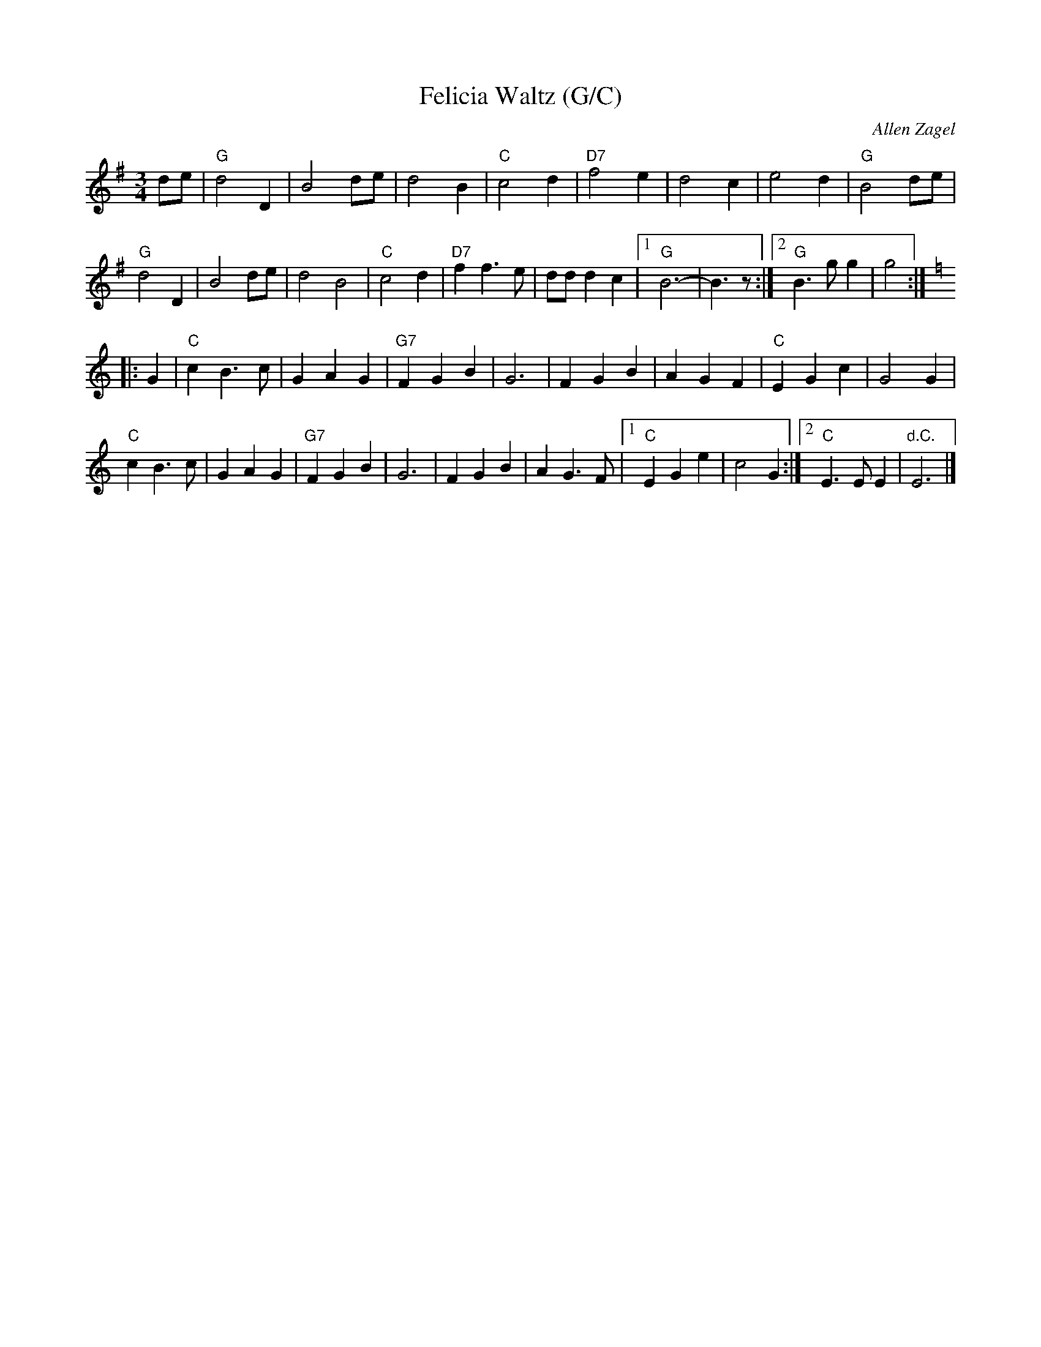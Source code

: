 X: 1
T: Felicia Waltz (G/C)
C: Allen Zagel
N: From a MIDI file at angelfire.com.
M: 3/4
L: 1/8
K: G
 de | \
 "G"d4D2 | B4de | d4B2 | "C"c4d2 | "D7"f4 e2 | d4  c2 | e4d2 | "G"B4de |
 "G"d4D2 | B4de | d4B4 | "C"c4d2 | "D7"f2f3e | ddd2c2 |1 "G"B6- | B3z :|2 "G"B3gg2 | g4 :| [K:=f]
K: C
|: G2 |\
 "C"c2B3c | G2A2G2 | "G7"F2G2B2 | G6 | F2G2B2 | A2G2F2 |  "C"E2G2c2 | G4G2  |
 "C"c2B3c | G2A2G2 | "G7"F2G2B2 | G6 | F2G2B2 | A2G3 F |1 "C"E2G2e2 | c4G2 :|2 "C"E3EE2 | "d.C."E6 |]
